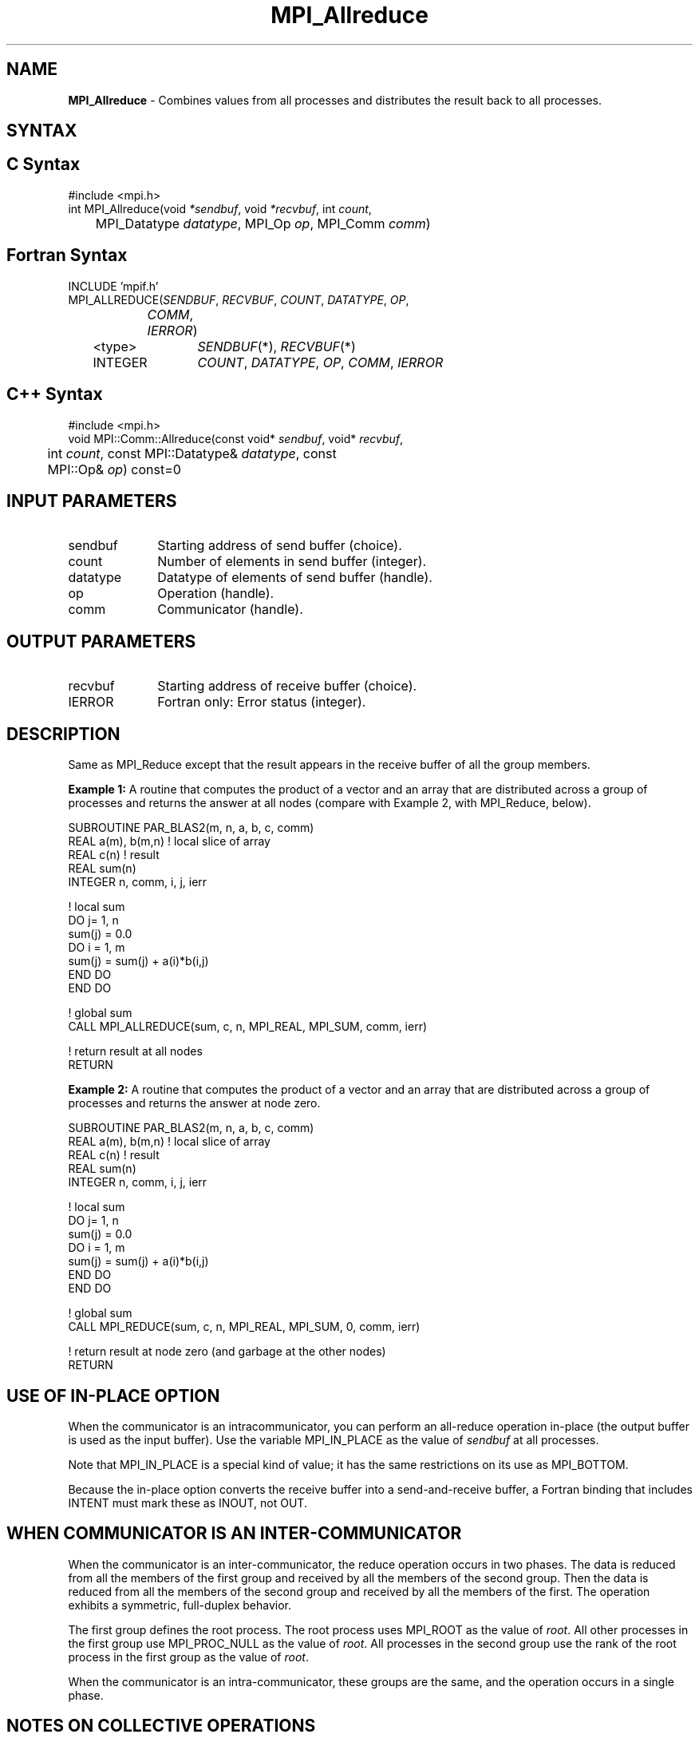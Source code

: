 .\"Copyright 2007-2008 Sun Microsystems, Inc.
.\" Copyright (c) 1996 Thinking Machines Corporation
.TH MPI_Allreduce 3 "May 04, 2010" "1.4.2" "Open MPI"
.SH NAME
\fBMPI_Allreduce\fP \- Combines values from all processes and distributes the result back to all processes.

.SH SYNTAX
.ft R
.SH C Syntax
.nf
#include <mpi.h>
int MPI_Allreduce(void \fI*sendbuf\fP, void \fI*recvbuf\fP, int\fI count\fP,
	MPI_Datatype\fI datatype\fP, MPI_Op\fI op\fP, MPI_Comm\fI comm\fP)

.SH Fortran Syntax
.nf
INCLUDE 'mpif.h'
MPI_ALLREDUCE(\fISENDBUF\fP,\fI RECVBUF\fP, \fICOUNT\fP,\fI DATATYPE\fP,\fI OP\fP,
		\fICOMM\fP, \fIIERROR\fP)
	<type>	\fISENDBUF\fP(*), \fIRECVBUF\fP(*)
	INTEGER	\fICOUNT\fP,\fI DATATYPE\fP,\fI OP\fP,\fI COMM\fP,\fI IERROR 

.SH C++ Syntax
.nf
#include <mpi.h>
void MPI::Comm::Allreduce(const void* \fIsendbuf\fP, void* \fIrecvbuf\fP, 
	int \fIcount\fP, const MPI::Datatype& \fIdatatype\fP, const 
	MPI::Op& \fIop\fP) const=0

.SH INPUT PARAMETERS
.ft R
.TP 1i
sendbuf
Starting address of send buffer (choice).
.TP 1i
count
Number of elements in send buffer (integer).
.TP 1i
datatype
Datatype of elements of send buffer (handle).
.TP 1i
op
Operation (handle).
.TP 1i
comm
Communicator (handle).

.SH OUTPUT PARAMETERS
.ft R
.TP 1i
recvbuf
Starting address of receive buffer (choice).
.ft R
.TP 1i
IERROR
Fortran only: Error status (integer). 

.SH DESCRIPTION
.ft R
Same as MPI_Reduce except that the result appears in the receive buffer of all the group members. 
.sp
\fBExample 1:\fR A routine that computes the product of a vector and an array that are distributed across a group of processes and returns the answer at all nodes (compare with Example 2, with MPI_Reduce, below).
.sp
.nf
SUBROUTINE PAR_BLAS2(m, n, a, b, c, comm) 
REAL a(m), b(m,n)    ! local slice of array 
REAL c(n)            ! result 
REAL sum(n) 
INTEGER n, comm, i, j, ierr 
 
! local sum 
DO j= 1, n 
  sum(j) = 0.0 
  DO i = 1, m 
    sum(j) = sum(j) + a(i)*b(i,j) 
  END DO 
END DO 
 
! global sum 
CALL MPI_ALLREDUCE(sum, c, n, MPI_REAL, MPI_SUM, comm, ierr) 
 
! return result at all nodes 
RETURN
.fi
.sp
\fBExample 2:\fR A routine that computes the product of a vector and an array that are distributed across a group of processes and returns the answer at node zero.
.sp
.nf
SUBROUTINE PAR_BLAS2(m, n, a, b, c, comm) 
REAL a(m), b(m,n)    ! local slice of array 
REAL c(n)            ! result 
REAL sum(n) 
INTEGER n, comm, i, j, ierr 
 
! local sum 
DO j= 1, n 
  sum(j) = 0.0 
  DO i = 1, m 
    sum(j) = sum(j) + a(i)*b(i,j) 
  END DO 
END DO 

! global sum 
CALL MPI_REDUCE(sum, c, n, MPI_REAL, MPI_SUM, 0, comm, ierr) 
 
! return result at node zero (and garbage at the other nodes) 
RETURN
.fi
.SH USE OF IN-PLACE OPTION
When the communicator is an intracommunicator, you can perform an all-reduce operation in-place (the output buffer is used as the input buffer).  Use the variable MPI_IN_PLACE as the value of \fIsendbuf\fR at all processes. 
.sp
Note that MPI_IN_PLACE is a special kind of value; it has the same restrictions on its use as MPI_BOTTOM.
.sp
Because the in-place option converts the receive buffer into a send-and-receive buffer, a Fortran binding that includes INTENT must mark these as INOUT, not OUT.   
.sp
.SH WHEN COMMUNICATOR IS AN INTER-COMMUNICATOR
When the communicator is an inter-communicator, the reduce operation occurs in two phases.  The data is reduced from all the members of the first group and received by all the members of the second group.  Then the data is reduced from all the members of the second group and received by all the members of the first.  The operation exhibits a symmetric, full-duplex behavior.  
.sp
The first group defines the root process.  The root process uses MPI_ROOT as the value of \fIroot\fR.  All other processes in the first group use MPI_PROC_NULL as the value of \fIroot\fR.  All processes in the second group use the rank of the root process in the first group as the value of \fIroot\fR.
.sp
When the communicator is an intra-communicator, these groups are the same, and the operation occurs in a single phase.
.SH NOTES ON COLLECTIVE OPERATIONS

The reduction functions (
.I MPI_Op
) do not return an error value.  As a result,
if the functions detect an error, all they can do is either call 
.I MPI_Abort
or silently skip the problem.  Thus, if you change the error handler from
.I MPI_ERRORS_ARE_FATAL
to something else, for example, 
.I MPI_ERRORS_RETURN
,
then no error may be indicated.

.SH ERRORS
Almost all MPI routines return an error value; C routines as the value of the function and Fortran routines in the last argument. C++ functions do not return errors. If the default error handler is set to MPI::ERRORS_THROW_EXCEPTIONS, then on error the C++ exception mechanism will be used to throw an MPI:Exception object.
.sp
Before the error value is returned, the current MPI error handler is
called. By default, this error handler aborts the MPI job, except for I/O function errors. The error handler
may be changed with MPI_Comm_set_errhandler; the predefined error handler MPI_ERRORS_RETURN may be used to cause error values to be returned. Note that MPI does not guarantee that an MPI program can continue past an error. 


